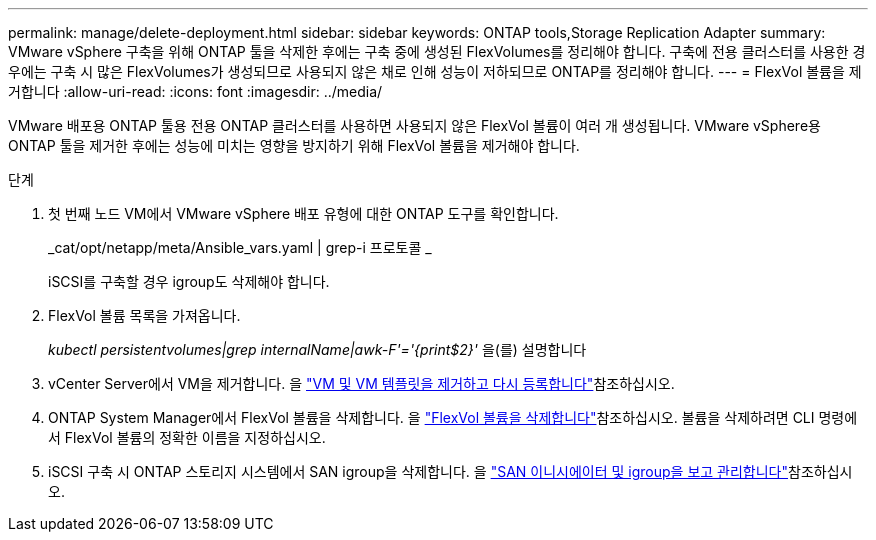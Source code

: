 ---
permalink: manage/delete-deployment.html 
sidebar: sidebar 
keywords: ONTAP tools,Storage Replication Adapter 
summary: VMware vSphere 구축을 위해 ONTAP 툴을 삭제한 후에는 구축 중에 생성된 FlexVolumes를 정리해야 합니다. 구축에 전용 클러스터를 사용한 경우에는 구축 시 많은 FlexVolumes가 생성되므로 사용되지 않은 채로 인해 성능이 저하되므로 ONTAP를 정리해야 합니다. 
---
= FlexVol 볼륨을 제거합니다
:allow-uri-read: 
:icons: font
:imagesdir: ../media/


[role="lead"]
VMware 배포용 ONTAP 툴용 전용 ONTAP 클러스터를 사용하면 사용되지 않은 FlexVol 볼륨이 여러 개 생성됩니다. VMware vSphere용 ONTAP 툴을 제거한 후에는 성능에 미치는 영향을 방지하기 위해 FlexVol 볼륨을 제거해야 합니다.

.단계
. 첫 번째 노드 VM에서 VMware vSphere 배포 유형에 대한 ONTAP 도구를 확인합니다.
+
_cat/opt/netapp/meta/Ansible_vars.yaml | grep-i 프로토콜 _

+
iSCSI를 구축할 경우 igroup도 삭제해야 합니다.

. FlexVol 볼륨 목록을 가져옵니다.
+
_kubectl persistentvolumes|grep internalName|awk-F'='{print$2}'_ 을(를) 설명합니다

. vCenter Server에서 VM을 제거합니다. 을 https://techdocs.broadcom.com/us/en/vmware-cis/vsphere/vsphere/8-0/vsphere-virtual-machine-administration-guide-8-0/managing-virtual-machinesvsphere-vm-admin/adding-and-removing-virtual-machinesvsphere-vm-admin.html#GUID-376174FE-F936-4BE4-B8C2-48EED42F110B-en["VM 및 VM 템플릿을 제거하고 다시 등록합니다"]참조하십시오.
. ONTAP System Manager에서 FlexVol 볼륨을 삭제합니다. 을 https://docs.netapp.com/us-en/ontap/volumes/delete-flexvol-task.html["FlexVol 볼륨을 삭제합니다"]참조하십시오. 볼륨을 삭제하려면 CLI 명령에서 FlexVol 볼륨의 정확한 이름을 지정하십시오.
. iSCSI 구축 시 ONTAP 스토리지 시스템에서 SAN igroup을 삭제합니다. 을 https://docs.netapp.com/us-en/ontap/san-admin/manage-san-initiators-task.html["SAN 이니시에이터 및 igroup을 보고 관리합니다"]참조하십시오.

